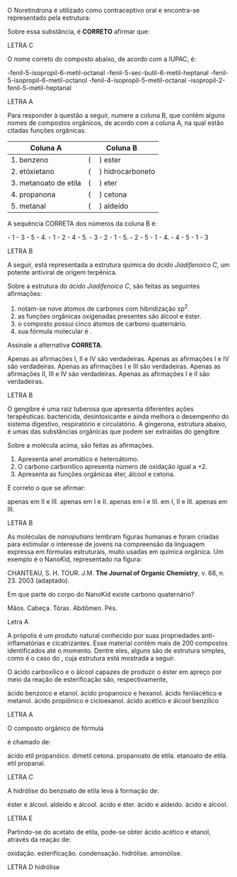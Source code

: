 #+LATEX_HEADER: \DeclareExerciseCollection{FuncoesOxigenadasI}




#+BEGIN_COMMENT
========= FUNCOES OXIGENADAS ======  GERAL
#+END_COMMENT



\collectexercises{FuncoesOxigenadasI}



#+ATTR_LATEX: :options [points=1.0]
#+begin_exercise
O Noretindrona é utilizado como contraceptivo oral e encontra-se representado pela estrutura:

#+begin_export latex
\chemfig[cram width=4pt]{CH_3>:[:156,,1]-[:270]-[:210]>:[:150]-[:90](-[:30](<:[:78]-[:6]-[:294](-[:30]~[:30])(<:[:316,,,1]OH)-[:222])-[:330])<[:150]-[:210]-[:270]=^[:210]-[:270](=[:210]O)-[:330]-[:30]>[:90](-[:30])(-[:150])}
#+end_export


Sobre essa substância, é *CORRETO* afirmar que:
#+begin_export latex
\begin{choice}
\choice é um hidrocarboneto aromático com fórmula molecular \ch{C20H20O2}.
\choice possui um grupo aldeído e fórmula molecular \ch{C20H26O2}.
\choice possui um grupo etinil e fórmula molecular \ch{C20H26O2}.
\choice é um hidrocarboneto com fórmula molecular \ch{C20H24O2}.
\choice é um hidrocarboneto com fórmula molecular \ch{C20H22O2}.
\end{choice}
#+end_export
#+end_exercise
#+begin_solution
LETRA C
#+end_solution



#+ATTR_LATEX: :options [points=1.0]
#+begin_exercise
O nome correto do composto abaixo, de acordo com a IUPAC, é:

#+begin_center
#+begin_export latex
\chemfig{CH_3-CH([:-90]-CH_3)-CH([:-90]-CH([:0]-CH_2-CH_3)-CH_3)-CH_2-CH([:90]-(*6(-=-=-=)))-CH_2-C([:60]=O)([:-30]-H)}
#+end_export
#+end_center


#+begin_choice
\choice 3-fenil-5-isopropil-6-metil-octanal
\choice 3-fenil-5-sec-butil-6-metil-heptanal
\choice 3-fenil-5-isopropil-6-metil-octanol
\choice 2-fenil-4-isopropil-5-metil-octanal
\choice 4-isopropil-2-fenil-5-metil-heptanal
#+end_choice
#+end_exercise 
#+begin_solution
LETRA A
#+end_solution




#+ATTR_LATEX: :options [points=1.0]
#+begin_exercise
Para responder à questão a seguir, numere a coluna B, que contém alguns nomes de compostos orgânicos, de acordo com a coluna A, na qual estão citadas funções orgânicas.

|-----------------------+------------------------|
| *Coluna A*              | *Coluna B*               |
|-----------------------+------------------------|
| 1. benzeno            | (\quad) ester          |
| 2. etóxietano         | (\quad) hidrocarboneto |
| 3. metanoato de etila | (\quad) eter           |
| 4. propanona          | (\quad) cetona         |
| 5. metanal            | (\quad) aldeído        |
|-----------------------+------------------------|

A sequência CORRETA dos números da coluna B é:
#+ATTR_LATEX: :options (2)
#+begin_choice
\choice 2 - 1 - 3 - 5 - 4.
\choice 3 - 1 - 2 - 4 - 5.
\choice 4 - 3 - 2 - 1 - 5.
\choice 3 - 2 - 5 - 1 - 4.
\choice 2 - 4 - 5 - 1 - 3
#+end_choice
#+end_exercise 
#+begin_solution
LETRA B
#+end_solution




#+ATTR_LATEX: :options [points=1.0]
#+begin_exercise
A seguir, está representada a estrutura química do /ácido Jiadifenoico C/, um potente antiviral de origem terpênica.

#+begin_center
#+begin_export latex
\chemfig{OH-[:210,,1]-[:150](=[:90]O)-[:210]-[:270]=_[:210]-[:270]-[:210]-[:150]-[:210](-[:230](=[:270]O)-[:150,,,2]HO)(-[:310]CH_3)-[:150]-[:90]-[:30]-[:330](-[:270])-[:30](-[:330])=_[:90]-[:30](=_[:330])}
#+end_export
#+end_center

Sobre a estrutura do /ácido Jiadifenoico C/, são feitas as
seguintes afirmações:

#+ATTR_LATEX: :options [label=\Roman*.]
1. notam-se nove átomos de carbonos com hibridização sp^2.
2. as funções orgânicas oxigenadas presentes são álcool e éster.
3. o composto possui cinco átomos de carbono quaternário.
4. sua fórmula molecular é \ch{C20H26O3}.


Assinale a alternativa *CORRETA*.
#+begin_choice
\choice Apenas as afirmações I, II e IV são verdadeiras.
\choice Apenas as afirmações I e IV são verdadeiras.
\choice Apenas as afirmações I e III são verdadeiras.
\choice Apenas as afirmações II, III e IV são verdadeiras.
\choice Apenas as afirmações I e II são verdadeiras.
#+end_choice
#+end_exercise 
#+begin_solution
LETRA B
#+end_solution



#+ATTR_LATEX: :options [points=1.0]
#+begin_exercise
O gengibre é uma raiz tuberosa que apresenta diferentes ações terapêuticas: bactericida, desintoxicante e ainda melhora o desempenho do sistema digestivo, respiratório e circulatório. A gingerona, estrutura abaixo, é umas das substâncias orgânicas que podem ser extraídas do gengibre

#+begin_center
#+begin_export latex
\chemfig{-[:30]O-[:330]=_[:30]-[:330](-[:30]-[:330]-[:30](=[:90]O)-[:330])=_[:270]-[:210]=_[:150](-[:90])-[:210,,,2]HO}
#+end_export
#+end_center

Sobre a molécula acima, são feitas as afirmações.

#+ATTR_LATEX: :options [label=\Roman*.]
1. Apresenta anel aromático e heteroátomo.
2. O carbono carbonílico apresenta número de oxidação igual a +2.
3. Apresenta as funções orgânicas éter, álcool e cetona.

É correto o que se afirmar:

#+ATTR_LATEX: :options (2)
#+begin_choice
\choice apenas em II e III.
\choice apenas em I e II.
\choice apenas em I e III.
\choice em I, II e III.
\choice apenas em III.
#+end_choice
#+end_exercise

#+begin_solution
LETRA B
#+end_solution



#+ATTR_LATEX: :options [points=1.0]
#+begin_exercise
As moléculas de /nanoputians/ lembram figuras humanas e foram criadas para estimular o interesse de jovens na compreensão da linguagem expressa em fórmulas estruturais, muito usadas em química orgânica. Um exemplo é o NanoKid, representado na figura:

#+begin_center
#+begin_export latex

\chemfig[atom style={scale=0.6}]{-[:210](-[:270])(-[:330])-[:150]-[:150]~[:150]-[:150]-[:150]=_[:210](-[:150]=_[:90](-[:150]-[:150]-[:150]~[:150]-[:150]-[:150](-[:90])(-[:150])-[:210])-[:30](=_[:330]-[:270])-[:90]-[:36]O-[:108]-[:180]-[:252]O-[:324])-[:270]-[:270]-[:270]~[:270]-[:270]-[:270]-[:210]=^[:270](-[:210]-[:210]=[:210]-[:210]-[:270]-[:210])-[:330]=^[:30](-[:90]=^[:150])-[:330]-[:330]=[:330]-[:330]-[:270]-[:330]}\\
\vspace{.2cm}
#+end_export
CHANTEAU, S. H. TOUR. J.M. *The Journal of Organic Chemistry*, v. 68, n. 23. 2003 (adaptado).
#+end_center

Em que parte do corpo do NanoKid existe carbono quaternário?
#+ATTR_LATEX: :options (2)
#+begin_choice
\choice Mãos.
\choice Cabeça.
\choice Tórax.
\choice Abdômen.
\choice Pés.
#+end_choice
#+end_exercise
#+begin_solution
Letra A 
#+end_solution




#+ATTR_LATEX: :options [points=1.0]
#+begin_exercise
A própolis é um produto natural conhecido por suas propriedades anti-inflamatórias e cicatrizantes. Esse material contém mais de 200 compostos identificados até o momento. Dentre eles, alguns são de estrutura simples, como é o caso do \ch{C6H5CO2CH2CH3}, cuja estrutura está mostrada a seguir.

#+begin_center
#+begin_export latex
\chemfig{-[:150]-[:210]O-[:150](=[:90]O)-[:210]=_[:270]-[:210]=_[:150]-[:90]=_[:30](-[:330])}
#+end_export
#+end_center

O ácido carboxílico e o álcool capazes de produzir o éster em apreço por meio da reação de esterificação são, respectivamente,

#+begin_choice
\choice ácido benzoico e etanol.
\choice ácido propanoico e hexanol.
\choice ácido fenilacético e metanol.
\choice ácido propiônico e cicloexanol.
\choice ácido acético e álcool benzílico
#+end_choice
#+end_exercise 
#+begin_solution
LETRA A
#+end_solution






#+ATTR_LATEX: :options [points=1.0]
#+begin_exercise
O composto orgânico de fórmula
#+begin_export latex
\begin{reaction*}
CH3–CH2–COO–CH2–CH3
\end{reaction*}
#+end_export
é chamado de:
#+begin_choice
\choice ácido etil propanóico.
\choice dimetil cetona.
\choice propanoato de etila.
\choice etanoato de etila.
\choice etil propanal.
#+end_choice
#+end_exercise
#+begin_solution
LETRA C
#+end_solution 






#+ATTR_LATEX: :options [points=1.0]
#+begin_exercise
A hidrólise do benzoato de etila leva à formação de:
#+ATTR_LATEX: :options (2)
#+begin_choice
\choice éster e álcool.
\choice aldeído e álcool.
\choice ácido e éter.
\choice ácido e aldeído.
\choice ácido e álcool.
#+end_choice
#+end_exercise 
#+begin_solution
LETRA E
#+end_solution



#+ATTR_LATEX: :options [points=1.0]
#+begin_exercise
 Partindo-se do acetato de etila, pode-se obter ácido acético e etanol, através da reação de:
#+ATTR_LATEX: :options (2) 
#+begin_choice
\choice oxidação.
\choice esterificação.
\choice condensação.
\choice hidrólise.
\choice amonólise.
#+end_choice
#+end_exercise
#+begin_solution
LETRA D hidrólise
#+end_solution


\collectexercisesstop{FuncoesOxigenadasI}

